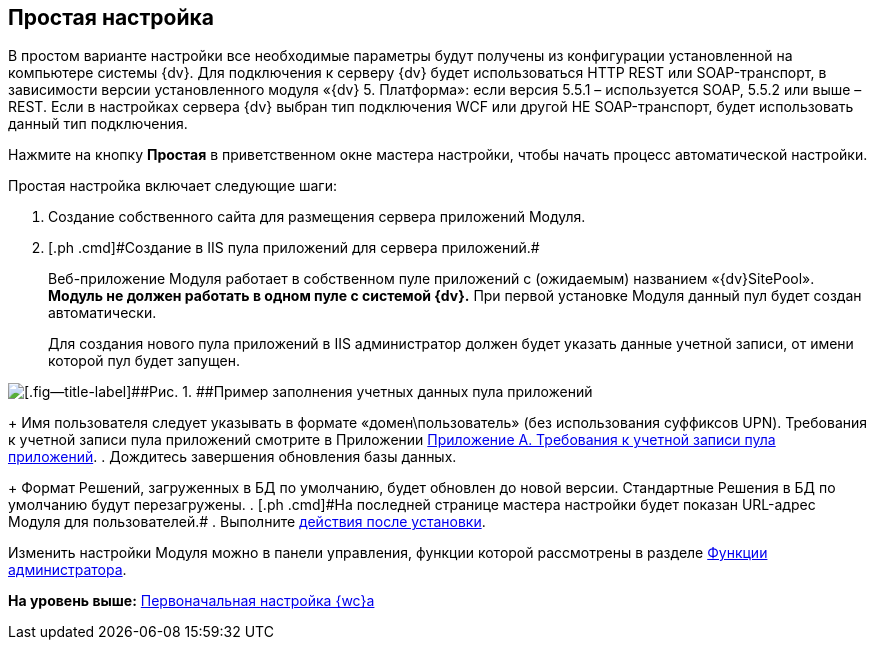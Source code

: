 
== Простая настройка

В простом варианте настройки все необходимые параметры будут получены из конфигурации установленной на компьютере системы {dv}. Для подключения к серверу {dv} будет использоваться HTTP REST или SOAP-транспорт, в зависимости версии установленного модуля «{dv} 5. Платформа»: если версия 5.5.1 – используется SOAP, 5.5.2 или выше – REST. Если в настройках сервера {dv} выбран тип подключения WCF или другой НЕ SOAP-транспорт, будет использовать данный тип подключения.

Нажмите на кнопку [.ph .uicontrol]*Простая* в приветственном окне мастера настройки, чтобы начать процесс автоматической настройки.

Простая настройка включает следующие шаги:

. [.ph .cmd]#Создание собственного сайта для размещения сервера приложений Модуля.#
. [#task_egj_mct_gk__step_ypr_cpk_ndb]#[.ph .cmd]#Создание в IIS пула приложений для сервера приложений.##
+
Веб-приложение Модуля работает в собственном пуле приложений с (ожидаемым) названием «{dv}SitePool». *Модуль не должен работать в одном пуле с системой {dv}.* При первой установке Модуля данный пул будет создан автоматически.
+
Для создания нового пула приложений в IIS администратор должен будет указать данные учетной записи, от имени которой пул будет запущен.

image::configmaster_pool.png[[.fig--title-label]##Рис. 1. ##Пример заполнения учетных данных пула приложений]
+
Имя пользователя следует указывать в формате «домен\пользователь» (без использования суффиксов UPN). Требования к учетной записи пула приложений смотрите в Приложении xref:RequirementsAppPoolAccount.adoc[Приложение A. Требования к учетной записи пула приложений].
. [.ph .cmd]#Дождитесь завершения обновления базы данных.#
+
Формат Решений, загруженных в БД по умолчанию, будет обновлен до новой версии. Стандартные Решения в БД по умолчанию будут перезагружены.
. [#task_egj_mct_gk__step_wpp_t4s_zy]#[.ph .cmd]#На последней странице мастера настройки будет показан URL-адрес Модуля для пользователей.##
. [.ph .cmd]#Выполните xref:task_Post_install.adoc[действия после установки].#

Изменить настройки Модуля можно в панели управления, функции которой рассмотрены в разделе xref:Administrator_functions.adoc[Функции администратора].

*На уровень выше:* xref:task_initial_configuration.adoc[Первоначальная настройка {wc}а]

